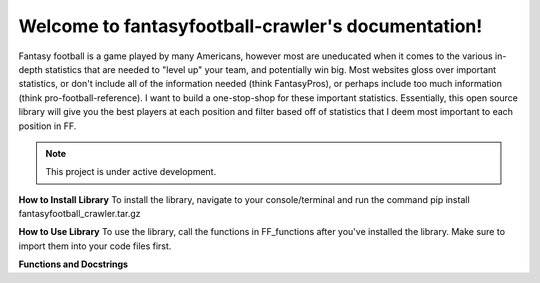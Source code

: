 Welcome to fantasyfootball-crawler's documentation!
=========================================

Fantasy football is a game played by many Americans, 
however most are uneducated when it comes to the various in-depth statistics 
that are needed to "level up" your team, and potentially win big. Most websites 
gloss over important statistics, or don't include all of the information needed 
(think FantasyPros), or perhaps include too much information (think pro-football-reference). 
I want to build a one-stop-shop for these important statistics. Essentially, this
open source library will give you the best players at each position and filter based
off of statistics that I deem most important to each position in FF.

.. note::

   This project is under active development.

**How to Install Library**
To install the library, navigate to your console/terminal and run the command
pip install fantasyfootball_crawler.tar.gz

**How to Use Library**
To use the library, call the functions in FF_functions after you've installed
the library. Make sure to import them into your code files first.

**Functions and Docstrings**